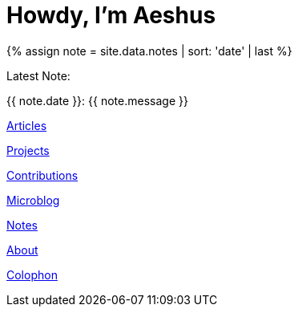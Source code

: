 = Howdy, I'm Aeshus
:page-layout: default
:showtitle:
:page-liquid:

++++

{% assign note = site.data.notes | sort: 'date' | last %}

<p> Latest Note:</p>
<p>{{ note.date }}: {{ note.message }}</p>

++++

link:articles[Articles]

link:projects[Projects]

link:contributions[Contributions]

link:microblog[Microblog]

link:notes[Notes]

link:about[About]

link:colophon[Colophon]
